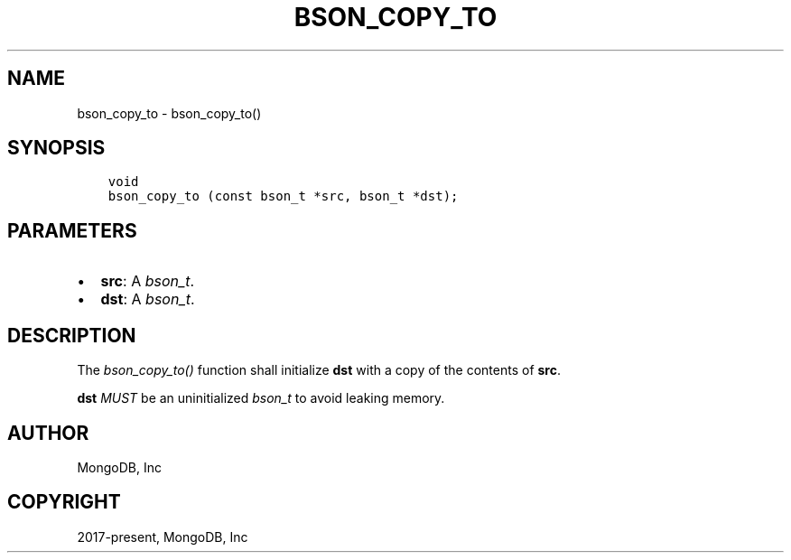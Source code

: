 .\" Man page generated from reStructuredText.
.
.
.nr rst2man-indent-level 0
.
.de1 rstReportMargin
\\$1 \\n[an-margin]
level \\n[rst2man-indent-level]
level margin: \\n[rst2man-indent\\n[rst2man-indent-level]]
-
\\n[rst2man-indent0]
\\n[rst2man-indent1]
\\n[rst2man-indent2]
..
.de1 INDENT
.\" .rstReportMargin pre:
. RS \\$1
. nr rst2man-indent\\n[rst2man-indent-level] \\n[an-margin]
. nr rst2man-indent-level +1
.\" .rstReportMargin post:
..
.de UNINDENT
. RE
.\" indent \\n[an-margin]
.\" old: \\n[rst2man-indent\\n[rst2man-indent-level]]
.nr rst2man-indent-level -1
.\" new: \\n[rst2man-indent\\n[rst2man-indent-level]]
.in \\n[rst2man-indent\\n[rst2man-indent-level]]u
..
.TH "BSON_COPY_TO" "3" "Apr 04, 2023" "1.23.3" "libbson"
.SH NAME
bson_copy_to \- bson_copy_to()
.SH SYNOPSIS
.INDENT 0.0
.INDENT 3.5
.sp
.nf
.ft C
void
bson_copy_to (const bson_t *src, bson_t *dst);
.ft P
.fi
.UNINDENT
.UNINDENT
.SH PARAMETERS
.INDENT 0.0
.IP \(bu 2
\fBsrc\fP: A \fI\%bson_t\fP\&.
.IP \(bu 2
\fBdst\fP: A \fI\%bson_t\fP\&.
.UNINDENT
.SH DESCRIPTION
.sp
The \fI\%bson_copy_to()\fP function shall initialize \fBdst\fP with a copy of the contents of \fBsrc\fP\&.
.sp
\fBdst\fP \fIMUST\fP be an uninitialized \fI\%bson_t\fP to avoid leaking memory.
.SH AUTHOR
MongoDB, Inc
.SH COPYRIGHT
2017-present, MongoDB, Inc
.\" Generated by docutils manpage writer.
.
